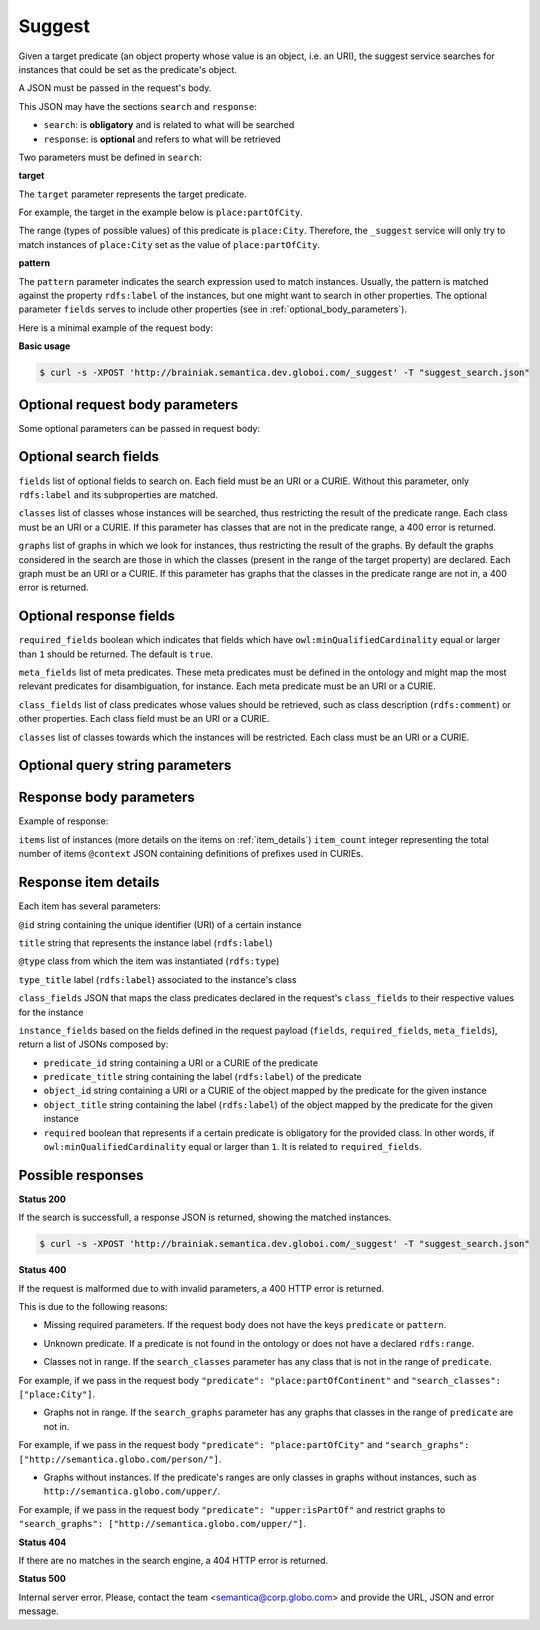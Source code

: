 Suggest
=======

Given a target predicate (an object property whose value is an object, i.e. an URI),
the suggest service searches for instances that could be set as the predicate's object.

A JSON must be passed in the request's body.

This JSON may have the sections ``search`` and ``response``:

* ``search``: is **obligatory** and is related to what will be searched
* ``response``: is **optional** and refers to what will be retrieved


Two parameters must be defined in ``search``:

**target**

The ``target`` parameter represents the target predicate.

For example, the target in the example below is ``place:partOfCity``.

The range (types of possible values) of this predicate is ``place:City``.
Therefore, the ``_suggest`` service will only try to match instances of ``place:City`` set as the value of ``place:partOfCity``.

**pattern**

The ``pattern`` parameter indicates the search expression used to match instances.
Usually, the pattern is matched against the property ``rdfs:label`` of the instances,
but one might want to search in other properties.
The  optional parameter ``fields`` serves to include other properties (see in :ref:`optional_body_parameters`).

Here is a minimal example of the request body:

.. include :: examples/suggest_minimal_example_payload.rst

**Basic usage**


.. code-block:: bash

  $ curl -s -XPOST 'http://brainiak.semantica.dev.globoi.com/_suggest' -T "suggest_search.json"

.. program-output:: curl -s -X POST 'http://brainiak.semantica.dev.globoi.com/_suggest' -T "services/suggest/examples/suggest_minimal_example.json" | python -mjson.tool
  :shell:


.. _optional_body_parameters:

Optional request body parameters
--------------------------------

Some optional parameters can be passed in request body:

.. include :: examples/suggest_full_example_payload.rst


Optional search fields
----------------------

``fields`` list of optional fields to search on. Each field must be an URI or a CURIE. Without this parameter, only ``rdfs:label`` and its subproperties are matched.

``classes`` list of classes whose instances will be searched, thus restricting the result of the predicate range. Each class must be an URI or a CURIE. If this parameter has classes that are not in the predicate range, a 400 error is returned.

``graphs`` list of graphs in which we look for instances, thus restricting the result of the graphs. By default the graphs considered in the search are those in which the classes (present in the range of the target property) are declared. Each graph must be an URI or a CURIE. If this parameter has graphs that the classes in the predicate range are not in, a 400 error is returned.


Optional response fields
------------------------

``required_fields`` boolean which indicates that fields which have ``owl:minQualifiedCardinality`` equal or larger than ``1`` should be returned. The default is ``true``.

``meta_fields`` list of meta predicates. These meta predicates must be defined in the ontology and might map the most relevant predicates for disambiguation, for instance. Each meta predicate must be an URI or a CURIE.

``class_fields`` list of class predicates whose values should be retrieved, such as class description (``rdfs:comment``) or other properties. Each class field must be an URI or a CURIE.

``classes`` list of classes towards which the instances will be restricted.  Each class must be an URI or a CURIE.

Optional query string parameters
--------------------------------

.. include :: ../params/item_count.rst
.. include :: ../params/pages.rst
.. include :: ../params/expand.rst


Response body parameters
------------------------

Example of response:

.. include :: examples/suggest_full_example_response.rst

``items`` list of instances (more details on the items on :ref:`item_details`)
``item_count`` integer representing the total number of items
``@context`` JSON containing definitions of prefixes used in CURIEs.

.. _item_details:

Response item details
---------------------

Each item has several parameters:

``@id`` string containing the unique identifier (URI) of a certain instance

``title`` string that represents the instance label (``rdfs:label``)

``@type`` class from which the item was instantiated (``rdfs:type``)

``type_title`` label (``rdfs:label``) associated to the instance's class

``class_fields`` JSON that maps the class predicates declared in the request's ``class_fields`` to their respective values for the instance

``instance_fields`` based on the fields defined in the request payload (``fields``, ``required_fields``, ``meta_fields``), return a list of JSONs composed by:

* ``predicate_id`` string containing a URI or a CURIE of the predicate
* ``predicate_title`` string containing the label (``rdfs:label``) of the predicate
* ``object_id`` string containing a URI or a CURIE of the object mapped by the predicate for the given instance
* ``object_title`` string containing the label (``rdfs:label``) of the object mapped by the predicate for the given instance
* ``required`` boolean that represents if a certain predicate is obligatory for the provided class. In other words, if ``owl:minQualifiedCardinality`` equal or larger than ``1``. It is related to ``required_fields``.


Possible responses
------------------

**Status 200**

If the search is successfull, a response JSON is returned, showing the matched instances.

.. code-block:: bash

  $ curl -s -XPOST 'http://brainiak.semantica.dev.globoi.com/_suggest' -T "suggest_search.json"

.. include :: examples/suggest_response.rst

**Status 400**

If the request is malformed due to with invalid parameters, a 400 HTTP error is returned.

This is due to the following reasons:

* Missing required parameters. If the request body does not have the keys ``predicate`` or ``pattern``.

.. include :: examples/suggest_400_missing_parameter.rst

* Unknown predicate. If a predicate is not found in the ontology or does not have a declared ``rdfs:range``.

.. include :: examples/suggest_400_unknown_predicate.rst

* Classes not in range. If the ``search_classes`` parameter has any class that is not in the range of ``predicate``.

For example, if we pass in the request body ``"predicate": "place:partOfContinent"`` and ``"search_classes": ["place:City"]``.

.. include :: examples/suggest_400_classes_not_in_range.rst

* Graphs not in range. If the ``search_graphs`` parameter has any graphs that classes in the range of ``predicate`` are not in.

For example, if we pass in the request body ``"predicate": "place:partOfCity"`` and ``"search_graphs": ["http://semantica.globo.com/person/"]``.

.. include :: examples/suggest_400_graphs_not_in_range.rst

* Graphs without instances. If the predicate's ranges are only classes in graphs without instances, such as ``http://semantica.globo.com/upper/``.

For example, if we pass in the request body ``"predicate": "upper:isPartOf"`` and restrict graphs to ``"search_graphs": ["http://semantica.globo.com/upper/"]``.

.. include :: examples/suggest_400_graphs_without_instances.rst

**Status 404**

If there are no matches in the search engine, a 404 HTTP error is returned.

.. include :: examples/suggest_404.rst

**Status 500**

Internal server error. Please, contact the team <semantica@corp.globo.com>
and provide the URL, JSON and error message.
